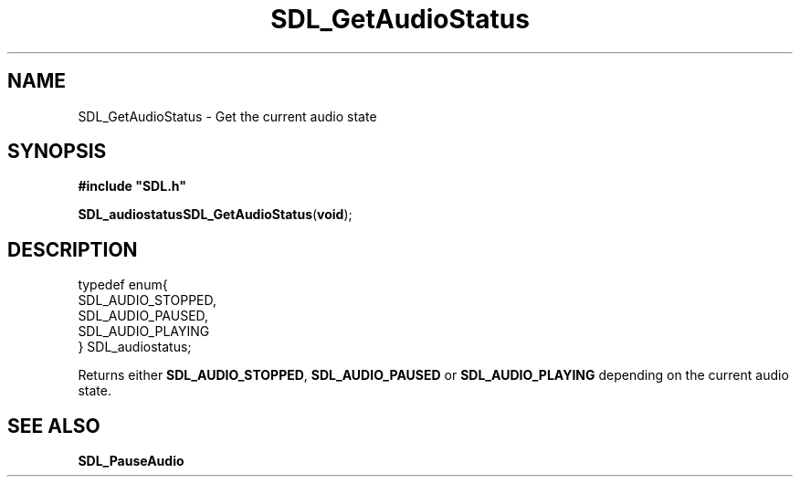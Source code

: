 .TH "SDL_GetAudioStatus" "3" "Tue 11 Sep 2001, 22:58" "SDL" "SDL API Reference" 
.SH "NAME"
SDL_GetAudioStatus \- Get the current audio state
.SH "SYNOPSIS"
.PP
\fB#include "SDL\&.h"
.sp
\fBSDL_audiostatus\fBSDL_GetAudioStatus\fP\fR(\fBvoid\fR);
.SH "DESCRIPTION"
.PP
.nf
\f(CWtypedef enum{
  SDL_AUDIO_STOPPED,
  SDL_AUDIO_PAUSED,
  SDL_AUDIO_PLAYING
} SDL_audiostatus;\fR
.fi
.PP
.PP
Returns either \fBSDL_AUDIO_STOPPED\fP, \fBSDL_AUDIO_PAUSED\fP or \fBSDL_AUDIO_PLAYING\fP depending on the current audio state\&.
.SH "SEE ALSO"
.PP
\fI\fBSDL_PauseAudio\fP\fR
...\" created by instant / docbook-to-man, Tue 11 Sep 2001, 22:58
